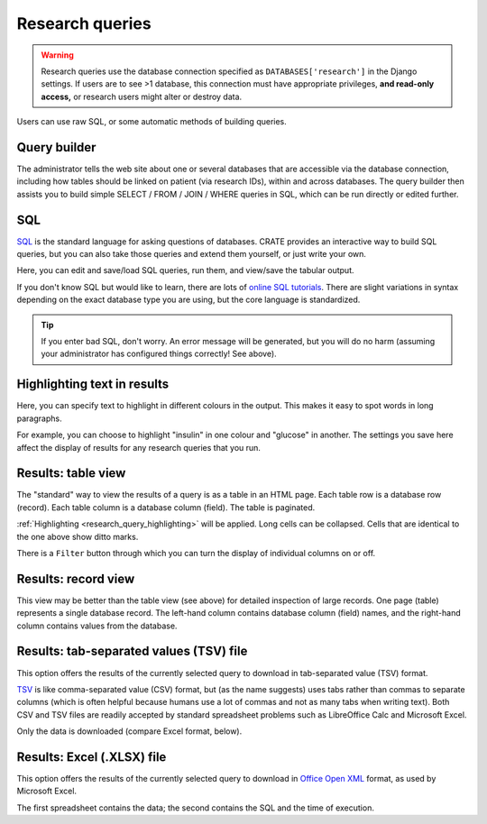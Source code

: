 .. crate_anon/docs/source/website_using/research_queries.rst

..  Copyright (C) 2015-2019 Rudolf Cardinal (rudolf@pobox.com).
    .
    This file is part of CRATE.
    .
    CRATE is free software: you can redistribute it and/or modify
    it under the terms of the GNU General Public License as published by
    the Free Software Foundation, either version 3 of the License, or
    (at your option) any later version.
    .
    CRATE is distributed in the hope that it will be useful,
    but WITHOUT ANY WARRANTY; without even the implied warranty of
    MERCHANTABILITY or FITNESS FOR A PARTICULAR PURPOSE. See the
    GNU General Public License for more details.
    .
    You should have received a copy of the GNU General Public License
    along with CRATE. If not, see <http://www.gnu.org/licenses/>.

.. _Office Open XML: https://en.wikipedia.org/wiki/Office_Open_XML
.. _SQL: https://en.wikipedia.org/wiki/SQL
.. _TSV: https://en.wikipedia.org/wiki/Tab-separated_values


.. _research_queries:

Research queries
----------------

.. warning::

    Research queries use the database connection specified as
    ``DATABASES['research']`` in the Django settings. If users are to see >1
    database, this connection must have appropriate privileges, **and read-only
    access,** or research users might alter or destroy data.

Users can use raw SQL, or some automatic methods of building queries.

.. todo:: add screenshots


.. _research_query_builder:

Query builder
~~~~~~~~~~~~~

The administrator tells the web site about one or several databases that are
accessible via the database connection, including how tables should be linked
on patient (via research IDs), within and across databases. The query builder
then assists you to build simple SELECT / FROM / JOIN / WHERE queries in SQL,
which can be run directly or edited further.


.. _research_query_sql:

SQL
~~~

SQL_ is the standard language for asking questions of databases. CRATE provides
an interactive way to build SQL queries, but you can also take those queries
and extend them yourself, or just write your own.

Here, you can edit and save/load SQL queries, run them, and view/save the
tabular output.

If you don't know SQL but would like to learn, there are lots of `online SQL
tutorials <https://www.google.com/search?q=sql+tutorial>`_. There are slight
variations in syntax depending on the exact database type you are using, but
the core language is standardized.

.. tip::

    If you enter bad SQL, don't worry. An error message will be generated, but
    you will do no harm (assuming your administrator has configured things
    correctly! See above).


.. _research_query_highlighting:

Highlighting text in results
~~~~~~~~~~~~~~~~~~~~~~~~~~~~

Here, you can specify text to highlight in different colours in the output.
This makes it easy to spot words in long paragraphs.

For example, you can choose to highlight "insulin" in one colour and "glucose"
in another. The settings you save here affect the display of results for any
research queries that you run.


.. _research_query_results_table:

Results: table view
~~~~~~~~~~~~~~~~~~~

The "standard" way to view the results of a query is as a table in an HTML
page. Each table row is a database row (record). Each table column is a
database column (field). The table is paginated.

:ref:`Highlighting <research_query_highlighting>` will be applied. Long
cells can be collapsed. Cells that are identical to the one above show ditto
marks.

There is a ``Filter`` button through which you can turn the display of
individual columns on or off.


.. _research_query_results_record:

Results: record view
~~~~~~~~~~~~~~~~~~~~

This view may be better than the table view (see above) for detailed inspection
of large records. One page (table) represents a single database record. The
left-hand column contains database column (field) names, and the right-hand
column contains values from the database.


.. _research_query_results_tsv:

Results: tab-separated values (TSV) file
~~~~~~~~~~~~~~~~~~~~~~~~~~~~~~~~~~~~~~~~

This option offers the results of the currently selected query to download in
tab-separated value (TSV) format.

TSV_ is like comma-separated value (CSV) format, but (as the name suggests)
uses tabs rather than commas to separate columns (which is often helpful
because humans use a lot of commas and not as many tabs when writing text).
Both CSV and TSV files are readily accepted by standard spreadsheet problems
such as LibreOffice Calc and Microsoft Excel.

Only the data is downloaded (compare Excel format, below).


.. _research_query_results_excel:

Results: Excel (.XLSX) file
~~~~~~~~~~~~~~~~~~~~~~~~~~~

This option offers the results of the currently selected query to download in
`Office Open XML`_ format, as used by Microsoft Excel.

The first spreadsheet contains the data; the second contains the SQL and the
time of execution.
